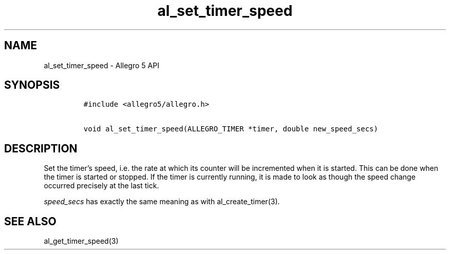 .\" Automatically generated by Pandoc 3.1.3
.\"
.\" Define V font for inline verbatim, using C font in formats
.\" that render this, and otherwise B font.
.ie "\f[CB]x\f[]"x" \{\
. ftr V B
. ftr VI BI
. ftr VB B
. ftr VBI BI
.\}
.el \{\
. ftr V CR
. ftr VI CI
. ftr VB CB
. ftr VBI CBI
.\}
.TH "al_set_timer_speed" "3" "" "Allegro reference manual" ""
.hy
.SH NAME
.PP
al_set_timer_speed - Allegro 5 API
.SH SYNOPSIS
.IP
.nf
\f[C]
#include <allegro5/allegro.h>

void al_set_timer_speed(ALLEGRO_TIMER *timer, double new_speed_secs)
\f[R]
.fi
.SH DESCRIPTION
.PP
Set the timer\[cq]s speed, i.e.\ the rate at which its counter will be
incremented when it is started.
This can be done when the timer is started or stopped.
If the timer is currently running, it is made to look as though the
speed change occurred precisely at the last tick.
.PP
\f[I]speed_secs\f[R] has exactly the same meaning as with
al_create_timer(3).
.SH SEE ALSO
.PP
al_get_timer_speed(3)
